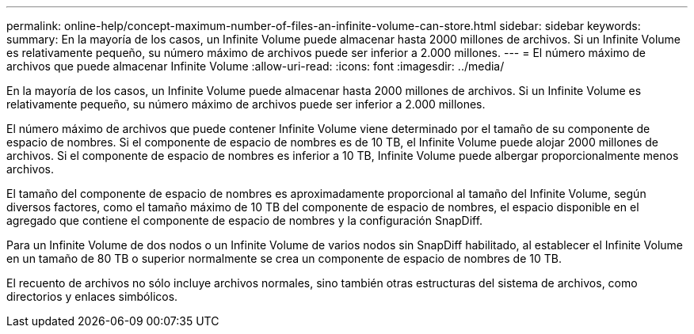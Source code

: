 ---
permalink: online-help/concept-maximum-number-of-files-an-infinite-volume-can-store.html 
sidebar: sidebar 
keywords:  
summary: En la mayoría de los casos, un Infinite Volume puede almacenar hasta 2000 millones de archivos. Si un Infinite Volume es relativamente pequeño, su número máximo de archivos puede ser inferior a 2.000 millones. 
---
= El número máximo de archivos que puede almacenar Infinite Volume
:allow-uri-read: 
:icons: font
:imagesdir: ../media/


[role="lead"]
En la mayoría de los casos, un Infinite Volume puede almacenar hasta 2000 millones de archivos. Si un Infinite Volume es relativamente pequeño, su número máximo de archivos puede ser inferior a 2.000 millones.

El número máximo de archivos que puede contener Infinite Volume viene determinado por el tamaño de su componente de espacio de nombres. Si el componente de espacio de nombres es de 10 TB, el Infinite Volume puede alojar 2000 millones de archivos. Si el componente de espacio de nombres es inferior a 10 TB, Infinite Volume puede albergar proporcionalmente menos archivos.

El tamaño del componente de espacio de nombres es aproximadamente proporcional al tamaño del Infinite Volume, según diversos factores, como el tamaño máximo de 10 TB del componente de espacio de nombres, el espacio disponible en el agregado que contiene el componente de espacio de nombres y la configuración SnapDiff.

Para un Infinite Volume de dos nodos o un Infinite Volume de varios nodos sin SnapDiff habilitado, al establecer el Infinite Volume en un tamaño de 80 TB o superior normalmente se crea un componente de espacio de nombres de 10 TB.

El recuento de archivos no sólo incluye archivos normales, sino también otras estructuras del sistema de archivos, como directorios y enlaces simbólicos.
